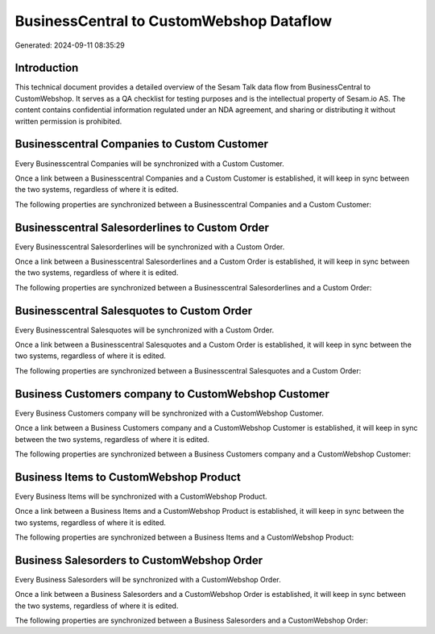 =========================================
BusinessCentral to CustomWebshop Dataflow
=========================================

Generated: 2024-09-11 08:35:29

Introduction
------------

This technical document provides a detailed overview of the Sesam Talk data flow from BusinessCentral to CustomWebshop. It serves as a QA checklist for testing purposes and is the intellectual property of Sesam.io AS. The content contains confidential information regulated under an NDA agreement, and sharing or distributing it without written permission is prohibited.

Businesscentral Companies to Custom Customer
--------------------------------------------
Every Businesscentral Companies will be synchronized with a Custom Customer.

Once a link between a Businesscentral Companies and a Custom Customer is established, it will keep in sync between the two systems, regardless of where it is edited.

The following properties are synchronized between a Businesscentral Companies and a Custom Customer:

.. list-table::
   :header-rows: 1

   * - Businesscentral Companies Property
     - Custom Customer Property
     - Custom Data Type


Businesscentral Salesorderlines to Custom Order
-----------------------------------------------
Every Businesscentral Salesorderlines will be synchronized with a Custom Order.

Once a link between a Businesscentral Salesorderlines and a Custom Order is established, it will keep in sync between the two systems, regardless of where it is edited.

The following properties are synchronized between a Businesscentral Salesorderlines and a Custom Order:

.. list-table::
   :header-rows: 1

   * - Businesscentral Salesorderlines Property
     - Custom Order Property
     - Custom Data Type


Businesscentral Salesquotes to Custom Order
-------------------------------------------
Every Businesscentral Salesquotes will be synchronized with a Custom Order.

Once a link between a Businesscentral Salesquotes and a Custom Order is established, it will keep in sync between the two systems, regardless of where it is edited.

The following properties are synchronized between a Businesscentral Salesquotes and a Custom Order:

.. list-table::
   :header-rows: 1

   * - Businesscentral Salesquotes Property
     - Custom Order Property
     - Custom Data Type


Business Customers company to CustomWebshop Customer
----------------------------------------------------
Every Business Customers company will be synchronized with a CustomWebshop Customer.

Once a link between a Business Customers company and a CustomWebshop Customer is established, it will keep in sync between the two systems, regardless of where it is edited.

The following properties are synchronized between a Business Customers company and a CustomWebshop Customer:

.. list-table::
   :header-rows: 1

   * - Business Customers company Property
     - CustomWebshop Customer Property
     - CustomWebshop Data Type


Business Items to CustomWebshop Product
---------------------------------------
Every Business Items will be synchronized with a CustomWebshop Product.

Once a link between a Business Items and a CustomWebshop Product is established, it will keep in sync between the two systems, regardless of where it is edited.

The following properties are synchronized between a Business Items and a CustomWebshop Product:

.. list-table::
   :header-rows: 1

   * - Business Items Property
     - CustomWebshop Product Property
     - CustomWebshop Data Type


Business Salesorders to CustomWebshop Order
-------------------------------------------
Every Business Salesorders will be synchronized with a CustomWebshop Order.

Once a link between a Business Salesorders and a CustomWebshop Order is established, it will keep in sync between the two systems, regardless of where it is edited.

The following properties are synchronized between a Business Salesorders and a CustomWebshop Order:

.. list-table::
   :header-rows: 1

   * - Business Salesorders Property
     - CustomWebshop Order Property
     - CustomWebshop Data Type

